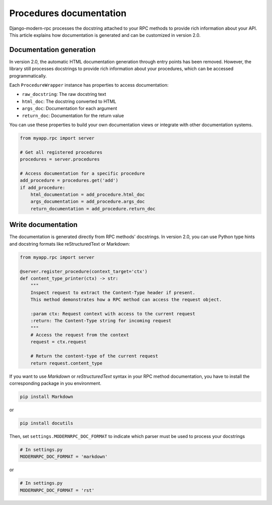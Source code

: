 Procedures documentation
========================

Django-modern-rpc processes the docstring attached to your RPC methods to provide rich information about your API.
This article explains how documentation is generated and can be customized in version 2.0.

Documentation generation
------------------------

In version 2.0, the automatic HTML documentation generation through entry points has been removed. However, the library
still processes docstrings to provide rich information about your procedures, which can be accessed programmatically.

Each ``ProcedureWrapper`` instance has properties to access documentation:

- ``raw_docstring``: The raw docstring text
- ``html_doc``: The docstring converted to HTML
- ``args_doc``: Documentation for each argument
- ``return_doc``: Documentation for the return value

You can use these properties to build your own documentation views or integrate with other documentation systems.

.. code-block:: python

    from myapp.rpc import server

    # Get all registered procedures
    procedures = server.procedures

    # Access documentation for a specific procedure
    add_procedure = procedures.get('add')
    if add_procedure:
        html_documentation = add_procedure.html_doc
        args_documentation = add_procedure.args_doc
        return_documentation = add_procedure.return_doc

Write documentation
-------------------

The documentation is generated directly from RPC methods' docstrings. In version 2.0, you can use Python type hints and docstring formats like reStructuredText or Markdown:

.. code-block:: python

    from myapp.rpc import server

    @server.register_procedure(context_target='ctx')
    def content_type_printer(ctx) -> str:
        """
        Inspect request to extract the Content-Type header if present.
        This method demonstrates how a RPC method can access the request object.

        :param ctx: Request context with access to the current request
        :return: The Content-Type string for incoming request
        """
        # Access the request from the context
        request = ctx.request

        # Return the content-type of the current request
        return request.content_type

If you want to use `Markdown` or `reStructuredText` syntax in your RPC method documentation, you have to install the
corresponding package in you environment.

.. code-block:: bash

    pip install Markdown

or

.. code-block:: bash

    pip install docutils

Then, set ``settings.MODERNRPC_DOC_FORMAT`` to indicate which parser must be used to process your docstrings

.. code-block:: python

    # In settings.py
    MODERNRPC_DOC_FORMAT = 'markdown'

or

.. code-block:: python

    # In settings.py
    MODERNRPC_DOC_FORMAT = 'rst'


.. versionadded:: 1.0.0

   Typehints are now supported to generate arguments and return type in documentation

